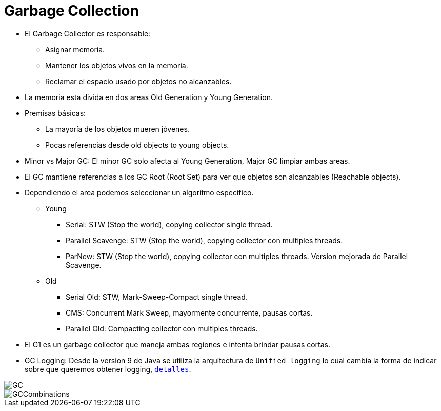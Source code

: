 = Garbage Collection

* El Garbage Collector es responsable:
** Asignar memoria.
** Mantener los objetos vivos en la memoria.
** Reclamar el espacio usado por objetos no alcanzables.
* La memoria esta divida en dos areas Old Generation y Young Generation.
* Premisas básicas:
** La mayoría de los objetos mueren jóvenes.
** Pocas referencias desde old objects to young objects.
* Minor vs Major GC: El minor GC solo afecta al Young Generation, Major GC limpiar ambas areas.
* El GC mantiene referencias a los GC Root (Root Set) para ver que objetos son alcanzables (Reachable objects).
* Dependiendo el area podemos seleccionar un algoritmo especifico.
** Young
*** Serial: STW (Stop the world), copying collector single thread.
*** Parallel Scavenge: STW (Stop the world), copying collector con multiples threads.
*** ParNew: STW (Stop the world), copying collector con multiples threads. Version mejorada de Parallel Scavenge.
** Old
*** Serial Old: STW, Mark-Sweep-Compact single thread.
*** CMS: Concurrent Mark Sweep, mayormente concurrente, pausas cortas.
*** Parallel Old: Compacting collector con multiples threads.
* El G1 es un garbage collector que maneja ambas regiones e intenta brindar pausas cortas.
* GC Logging: Desde la version 9 de Java se utiliza la arquitectura de `Unified logging` lo cual cambia la forma de indicar sobre que queremos obtener logging, `link:UnifiedLogging.adoc[detalles]`.

image::../images/GC.png[]

image::../images/GCCombinations.png[]
